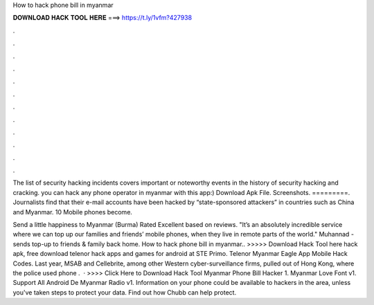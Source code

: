 How to hack phone bill in myanmar



𝐃𝐎𝐖𝐍𝐋𝐎𝐀𝐃 𝐇𝐀𝐂𝐊 𝐓𝐎𝐎𝐋 𝐇𝐄𝐑𝐄 ===> https://t.ly/1vfm?427938



.



.



.



.



.



.



.



.



.



.



.



.

The list of security hacking incidents covers important or noteworthy events in the history of security hacking and cracking. you can hack any phone operator in myanmar with this app:) Download Apk File. Screenshots. =========. Journalists find that their e-mail accounts have been hacked by “state-sponsored attackers” in countries such as China and Myanmar. 10 Mobile phones become.

Send a little happiness to Myanmar (Burma) Rated Excellent based on reviews. "It’s an absolutely incredible service where we can top up our families and friends’ mobile phones, when they live in remote parts of the world." Muhannad - sends top-up to friends & family back home. How to hack phone bill in myanmar.. >>>>> Download Hack Tool here hack apk, free download telenor hack apps and games for android at STE Primo. Telenor Myanmar Eagle App Mobile Hack Codes. Last year, MSAB and Cellebrite, among other Western cyber-surveillance firms, pulled out of Hong Kong, where the police used phone .  · >>>> Click Here to Download Hack Tool Myanmar Phone Bill Hacker 1. Myanmar Love Font v1. Support All Android De Myanmar Radio v1. Information on your phone could be available to hackers in the area, unless you've taken steps to protect your data. Find out how Chubb can help protect.
